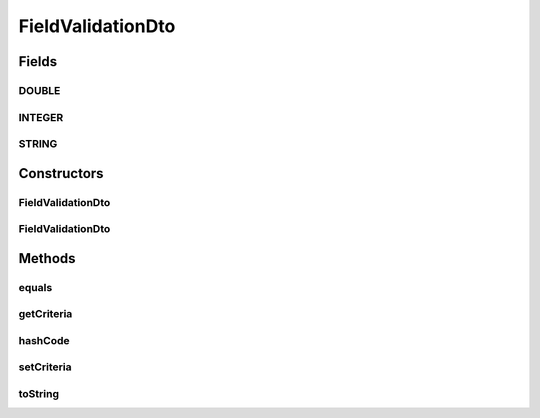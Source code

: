 .. java:import:: org.apache.commons.lang ArrayUtils

.. java:import:: org.apache.commons.lang.builder EqualsBuilder

.. java:import:: org.apache.commons.lang.builder HashCodeBuilder

.. java:import:: org.apache.commons.lang.builder ToStringBuilder

.. java:import:: org.apache.commons.lang.builder ToStringStyle

.. java:import:: java.util Collections

.. java:import:: java.util LinkedList

.. java:import:: java.util List

FieldValidationDto
==================

.. java:package:: org.motechproject.mds.dto
   :noindex:

.. java:type:: public class FieldValidationDto

   The \ ``FieldValidationDto``\  class contains information about validation criteria for field.

Fields
------
DOUBLE
^^^^^^

.. java:field:: public static final FieldValidationDto DOUBLE
   :outertype: FieldValidationDto

   Constant \ ``DOUBLE``\  contains validation criteria for double type.

INTEGER
^^^^^^^

.. java:field:: public static final FieldValidationDto INTEGER
   :outertype: FieldValidationDto

   Constant \ ``INTEGER``\  contains validation criteria for integer type.

STRING
^^^^^^

.. java:field:: public static final FieldValidationDto STRING
   :outertype: FieldValidationDto

   Constant \ ``STRING``\  contains validation criteria for string type.

Constructors
------------
FieldValidationDto
^^^^^^^^^^^^^^^^^^

.. java:constructor:: public FieldValidationDto()
   :outertype: FieldValidationDto

FieldValidationDto
^^^^^^^^^^^^^^^^^^

.. java:constructor:: public FieldValidationDto(ValidationCriterionDto... criteria)
   :outertype: FieldValidationDto

Methods
-------
equals
^^^^^^

.. java:method:: @Override public boolean equals(Object obj)
   :outertype: FieldValidationDto

   {@inheritDoc}

getCriteria
^^^^^^^^^^^

.. java:method:: public List<ValidationCriterionDto> getCriteria()
   :outertype: FieldValidationDto

hashCode
^^^^^^^^

.. java:method:: @Override public int hashCode()
   :outertype: FieldValidationDto

   {@inheritDoc}

setCriteria
^^^^^^^^^^^

.. java:method:: public void setCriteria(List<ValidationCriterionDto> criteria)
   :outertype: FieldValidationDto

toString
^^^^^^^^

.. java:method:: @Override public String toString()
   :outertype: FieldValidationDto

   {@inheritDoc}

